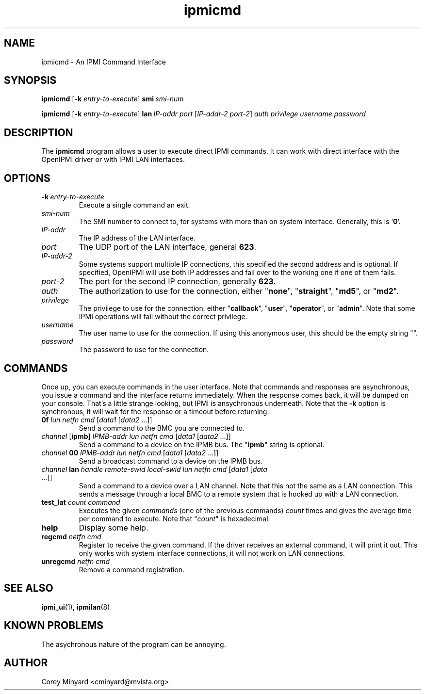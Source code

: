 .TH ipmicmd 8 05/13/03 OpenIPMI "An IPMI Command Interface"

.SH NAME
ipmicmd \- An IPMI Command Interface

.SH SYNOPSIS
.B ipmicmd
.RB [ \-k
.IR "entry-to-execute" ]
.BI smi\  smi-num

.B ipmicmd
.RB [ \-k
.IR "entry-to-execute" ]
.BI lan\  IP-addr
.IR port\  [ IP-addr-2
.IR port-2 ] 
.I auth privilege username password

.SH DESCRIPTION
The
.BR ipmicmd
program allows a user to execute direct IPMI commands.  It can work
with direct interface with the OpenIPMI driver or with IPMI LAN
interfaces.

.SH OPTIONS
.TP
.BI \-k\  entry-to-execute
Execute a single command an exit.

.TP
.I "smi-num"
The SMI number to connect to, for systems with more than on system
interface.  Generally, this is '\fB0\fP'.

.TP
.I "IP-addr"
The IP address of the LAN interface.

.TP
.I "port"
The UDP port of the LAN interface, general \fB623\fP.

.TP
.I "IP-addr-2"
Some systems support multiple IP connections, this specified the
second address and is optional.  If specified, OpenIPMI will use both
IP addresses and fail over to the working one if one of them fails.

.TP
.I "port-2"
The port for the second IP connection, generally \fB623\fP.

.TP
.I "auth"
The authorization to use for the connection, either "\fBnone\fP",
"\fBstraight\fP", "\fBmd5\fP", or "\fBmd2\fP".

.TP
.I "privilege"
The privilege to use for the connection, either "\fBcallback\fP", "\fBuser\fP",
"\fBoperator\fP", or "\fBadmin\fP".  Note that some IPMI operations will fail
without the correct privilege.

.TP
.I "username"
The user name to use for the connection.  If using this anonymous
user, this should be the empty string "".

.TP
.I "password"
The password to use for the connection.


.SH COMMANDS

Once up, you can execute commands in the user interface.  Note that
commands and responses are asynchronous, you issue a command and the
interface returns immediately.  When the response comes back, it will
be dumped on your console.  That's a little strange looking, but IPMI
is ansychronous underneath.  Note that the \fB\-k\fP option is synchronous,
it will wait for the response or a timeout before returning.

.TP
\fB0f\fP \fIlun\fP \fInetfn\fP \fIcmd\fP [\fIdata1\fP [\fIdata2\fP ...]]
Send a command to the BMC you are connected to.

.TP
\fIchannel\fP [\fBipmb\fP] \fIIPMB-addr\fP \fIlun\fP \fInetfn\fP \fIcmd\fP [\fIdata1\fP [\fIdata2\fP ...]]
Send a command to a device on the IPMB bus.  The "\fBipmb\fP" string is optional.

.TP
\fIchannel\fP \fB00\fP \fIIPMB-addr\fP \fIlun\fP \fInetfn\fP \fIcmd\fP [\fIdata1\fP [\fIdata2\fP ...]]
Send a broadcast command to a device on the IPMB bus.

.TP
\fIchannel\fP \fBlan\fP \fIhandle\fP \fIremote-swid\fP \fIlocal-swid\fP \fIlun\fP \fInetfn\fP \fIcmd\fP [\fIdata1\fP [\fIdata\fP ...]]
Send a command to a device over a LAN channel.  Note that this not the
same as a LAN connection.  This sends a message through a local BMC to
a remote system that is hooked up with a LAN connection.

.TP
\fBtest_lat\fP \fIcount\fP \fIcommand\fP
Executes the given \fIcommands\fP (one of the previous commands) \fIcount\fP times
and gives the average time per command to execute.  Note that "\fIcount\fP"
is hexadecimal.

.TP
.B help
Display some help.

.TP
\fBregcmd\fP \fInetfn\fP \fIcmd\fP
Register to receive the given command.  If the driver receives an
external command, it will print it out.  This only works with system
interface connections, it will not work on LAN connections.

.TP
\fBunregcmd\fP \fInetfn\fP \fIcmd\fP
Remove a command registration.

.SH "SEE ALSO"
.BR ipmi_ui (1),
.BR ipmilan (8)

.SH "KNOWN PROBLEMS"
The asychronous nature of the program can be annoying.

.SH AUTHOR
.PP
Corey Minyard <cminyard@mvista.org>
